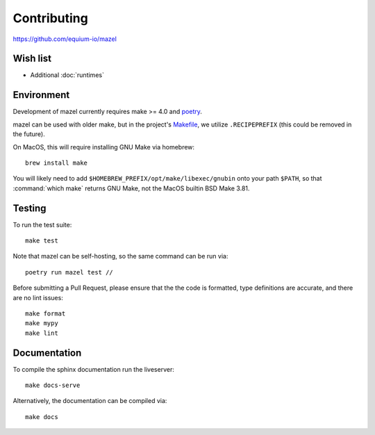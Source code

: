 Contributing
============

https://github.com/equium-io/mazel

Wish list
---------

* Additional :doc:`runtimes`
  

Environment
-----------

Development of mazel currently requires make >= 4.0 and `poetry <https://python-poetry.org/>`_.

mazel can be used with older make, but in the project's `Makefile <https://github.com/equium-io/mazel/blob/main/Makefile>`_, we utilize ``.RECIPEPREFIX`` (this could be removed in the future).

On MacOS, this will require installing GNU Make via homebrew::

  brew install make

You will likely need to add ``$HOMEBREW_PREFIX/opt/make/libexec/gnubin`` onto your path ``$PATH``, so that :command:`which make` returns GNU Make, not the MacOS builtin BSD Make 3.81.


Testing
-------

To run the test suite::

   make test


Note that mazel can be self-hosting, so the same command can be run via::

  poetry run mazel test //

Before submitting a Pull Request, please ensure that the the code is formatted, type definitions are accurate, and there are no lint issues::

  make format
  make mypy
  make lint


Documentation
-------------

To compile the sphinx documentation run the liveserver::

  make docs-serve

Alternatively, the documentation can be compiled via::

  make docs
